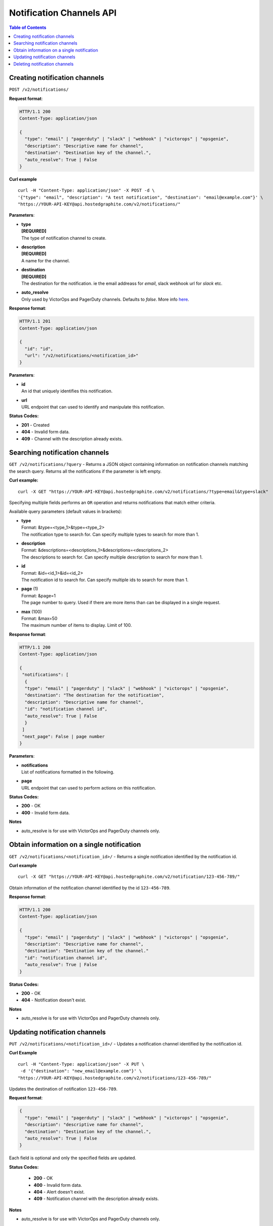 .. _hg-notification_channels_api:

===========================================
Notification Channels API
===========================================

.. index:: Notification Channels API

.. contents:: Table of Contents
   :depth: 2

Creating notification channels
------------------------------

``POST /v2/notifications/``

**Request format**:

.. code-block:: javascript

  HTTP/1.1 200
  Content-Type: application/json

  {
    "type": "email" | "pagerduty" | "slack" | "webhook" | "victorops" | "opsgenie",
    "description": "Descriptive name for channel",
    "destination": "Destination key of the channel.",
    "auto_resolve": True | False
  }


**Curl example**
::

  curl -H "Content-Type: application/json" -X POST -d \
  '{"type": "email", "description": "A test notification", "destination": "email@example.com"}' \
  "https://YOUR-API-KEY@api.hostedgraphite.com/v2/notifications/"


**Parameters**:

- | **type**
  | **[REQUIRED]**
  | The type of notification channel to create.
- | **description**
  | **[REQUIRED]**
  | A name for the channel.
- | **destination**
  | **[REQUIRED]**
  | The destination for the notification. ie the email addreass for `email`, slack webhook url for `slack` etc.
- | **auto_resolve**
  | Only used by VictorOps and PagerDuty channels. Defaults to `false`. More info `here <alerting.html#notification-channels>`_.

**Response format**:

.. code-block:: javascript

 HTTP/1.1 201
 Content-Type: application/json

 {
   "id": "id",
   "url": "/v2/notifications/<notification_id>"
 }

**Parameters**:

- | **id**
  | An id that uniquely identifies this notification.
- | **url**
  | URL endpoint that can used to identify and manipulate this notification.

**Status Codes:**

- **201** - Created
- **404** - Invalid form data.
- **409** - Channel with the description already exists.


Searching notification channels
-------------------------------

``GET /v2/notifications/?query`` - Returns a JSON object containing information on notification channels matching the search query. Returns all the notifications if the parameter is left empty.

**Curl example:**
::

  curl -X GET "https://YOUR-API-KEY@api.hostedgraphite.com/v2/notifications/?type=email&type=slack"

Specifying multiple fields performs an ``OR`` operation and returns notifications that match either criteria.

Available query parameters (default values in brackets):

- | **type**
  | Format: &type=<type_1>&type=<type_2>
  | The notification type to search for. Can specify multiple types to search for more than 1.
- | **description**
  | Format: &descriptions=<descriptions_1>&descriptions=<descriptions_2>
  | The descriptions to search for. Can specify multiple description to search for more than 1.
- | **id**
  | Format: &id=<id_1>&id=<id_2>
  | The notification id to search for. Can specify multiple ids to search for more than 1.
- | **page** (1)
  | Format: &page=1
  | The page number to query. Used if there are more items than can be displayed in a single request.
- | **max** (100)
  | Format: &max=50
  | The maximum number of items to display. Limit of 100.

**Response format**:

.. code-block:: javascript

 HTTP/1.1 200
 Content-Type: application/json

 {
  "notifications": [
   {
   "type": "email" | "pagerduty" | "slack" | "webhook" | "victorops" | "opsgenie",
   "destination": "The destination for the notification",
   "description": "Descriptive name for channel",
   "id": "notification channel id",
   "auto_resolve": True | False
   }
  ]
  "next_page": False | page number
 }

**Parameters**:

- | **notifications**
  | List of notifications formatted in the following.
- | **page**
  | URL endpoint that can used to perform actions on this notification.


**Status Codes:**

- **200** - OK
- **400** - Invalid form data.

**Notes**

- | auto_resolve is for use with VictorOps and PagerDuty channels only.

Obtain information on a single notification
-------------------------------------------

``GET /v2/notifications/<notification_id>/`` - Returns a single notification identified by the notification id.

**Curl example**
::

  curl -X GET "https://YOUR-API-KEY@api.hostedgraphite.com/v2/notification/123-456-789/"

Obtain information of the notification channel identified by the id ``123-456-789``.

**Response format**:

.. code-block:: javascript

  HTTP/1.1 200
  Content-Type: application/json

  {
    "type": "email" | "pagerduty" | "slack" | "webhook" | "victorops" | "opsgenie",
    "description": "Descriptive name for channel",
    "destination": "Destination key of the channel."
    "id": "notification channel id",
    "auto_resolve": True | False
  }

**Status Codes:**

- **200** - OK
- **404** - Notification doesn't exist.

**Notes**

- | auto_resolve is for use with VictorOps and PagerDuty channels only.

Updating notification channels
------------------------------

``PUT /v2/notifications/<notification_id>/`` - Updates a notification channel identified by the notification id.

**Curl Example**
::

  curl -H "Content-Type: application/json" -X PUT \
   -d '{"destination": "new_email@example.com"}' \
  "https://YOUR-API-KEY@api.hostedgraphite.com/v2/notifications/123-456-789/"

Updates the destination of notification ``123-456-789``.

**Request format**:

.. code-block:: javascript

  {
    "type": "email" | "pagerduty" | "slack" | "webhook" | "victorops" | "opsgenie",
    "description": "descriptive name for channel",
    "destination": "Destination key of the channel.",
    "auto_resolve": True | False
  }

Each field is optional and only the specified fields are updated.

**Status Codes:**

 - **200** - OK
 - **400** - Invalid form data.
 - **404** - Alert doesn't exist.
 - **409** - Notification channel with the description already exists.

**Notes**

- | auto_resolve is for use with VictorOps and PagerDuty channels only.

Deleting notification channels
------------------------------

``DELETE /v2/notifications/<notification_id>/`` - Deletes a notification channel identified by the notification id.

**Curl Example**
::

  curl -X DELETE "https://YOUR-API-KEY@api.hostedgraphite.com/v2/notifications/123-456-789/"

Delete the notification channel identified by the id ``123-456-789``.

**Status Codes:**

 - **200** - OK
 - **404** - Notification channel doesn't exist.

.. raw:: html

    <script src="../_static/api_cluster.js"></script>